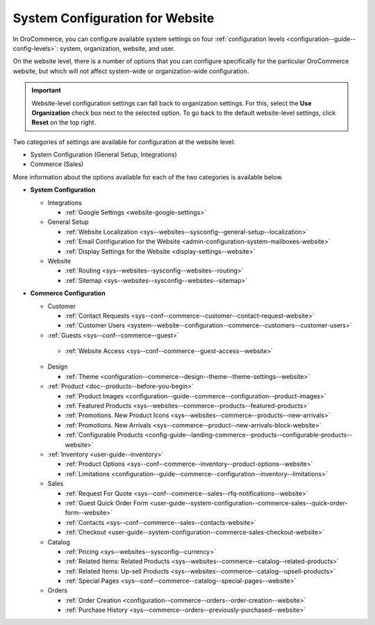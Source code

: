 .. _doc-website-configuration:

System Configuration for Website
================================

In OroCommerce, you can configure available system settings on four :ref:`configuration levels <configuration--guide--config-levels>`: system, organization, website, and user.

.. begin

On the website level, there is a number of options that you can configure specifically for the particular OroCommerce website, but which will not affect system-wide or organization-wide configuration.

.. important:: Website-level configuration settings can fall back to organization settings. For this, select the **Use Organization** check box next to the selected option. To go back to the default website-level settings, click **Reset** on the top right.

Two categories of settings are available for configuration at the website level:

* System Configuration (General Setup, Integrations)
* Commerce (Sales) 

More information about the options available for each of the two categories is available below.

* **System Configuration**

  * Integrations

    * :ref:`Google Settings <website-google-settings>`

  * General Setup

    * :ref:`Website Localization <sys--websites--sysconfig--general-setup--localization>`
    * :ref:`Email Configuration for the Website <admin-configuration-system-mailboxes-website>`
    * :ref:`Display Settings for the Website <display-settings--website>`

  * Website

    * :ref:`Routing <sys--websites--sysconfig--websites--routing>`
    * :ref:`Sitemap <sys--websites--sysconfig--websites--sitemap>`

* **Commerce Configuration**

  * Customer

    * :ref:`Contact Requests <sys--conf--commerce--customer--contact-request-website>`
    * :ref:`Customer Users <system--website--configuration--commerce--customers--customer-users>`

  * :ref:`Guests <sys--conf--commerce--guest>`

   * :ref:`Website Access <sys--conf--commerce--guest-access--website>`

  * Design

    * :ref:`Theme <configuration--commerce--design--theme--theme-settings--website>`

  * :ref:`Product <doc--products--before-you-begin>`

    * :ref:`Product Images <configuration--guide--commerce--configuration--product-images>`
    * :ref:`Featured Products <sys--websites--commerce--products--featured-products>`
    * :ref:`Promotions. New Product Icons <sys--websites--commerce--products--new-arrivals>`
    * :ref:`Promotions. New Arrivals <sys--commerce--product--new-arrivals-block-website>`
    * :ref:`Configurable Products <config-guide--landing-commerce--products--configurable-products--website>`

  * :ref:`Inventory <user-guide--inventory>`

    * :ref:`Product Options <sys--conf--commerce--inventory--product-options--website>`
    * :ref:`Limitations <configuration--guide--commerce--configuration--inventory--limitations>`

  * Sales

    * :ref:`Request For Quote <sys--conf--commerce--sales--rfq-notifications--website>`
    * :ref:`Guest Quick Order Form <user-guide--system-configuration--commerce-sales--quick-order-form--website>`
    * :ref:`Contacts <sys--conf--commerce--sales--contacts-website>`
    * :ref:`Checkout <user-guide--system-configuration--commerce-sales-checkout-website>`

  * Catalog

    * :ref:`Pricing <sys--websites--sysconfig--currency>`
    * :ref:`Related Items: Related Products <sys--websites--commerce--catalog--related-products>`
    * :ref:`Related Items: Up-sell Products <sys--websites--commerce--catalog--upsell-products>`
    * :ref:`Special Pages <sys--conf--commerce--catalog--special-pages--website>`

  * Orders

    * :ref:`Order Creation <configuration--commerce--orders--order-creation--website>`
    * :ref:`Purchase History <sys--commerce--orders--previously-purchased--website>`

